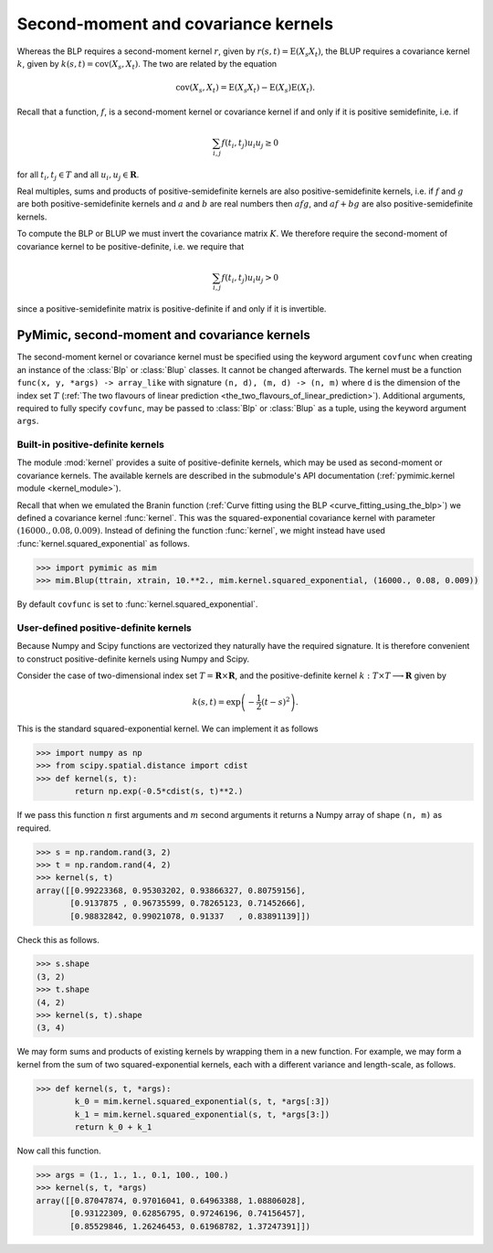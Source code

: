 .. _kernels:

************************************
Second-moment and covariance kernels
************************************

Whereas the BLP requires a second-moment kernel :math:`r`, given by
:math:`r(s, t) = \operatorname{E}(X_{s}X_{t})`, the BLUP requires a
covariance kernel :math:`k`, given by :math:`k(s, t) =
\operatorname{cov}(X_{s}, X_{t})`. The two are related by the equation

.. math::

   \operatorname{cov}(X_{s}, X_{t}) = \operatorname{E}(X_{s}X_{t}) - \operatorname{E}(X_{s})\operatorname{E}(X_{t}).

Recall that a function, :math:`f`, is a second-moment kernel or
covariance kernel if and only if it is positive semidefinite, i.e. if

.. math::

   \sum_{i, j}f(t_{i}, t_{j})u_{i}u_{j} \ge 0

for all :math:`t_{i}, t_{j} \in T` and all :math:`u_{i}, u_{j} \in
\mathbf{R}`.

Real multiples, sums and products of positive-semidefinite kernels are
also positive-semidefinite kernels, i.e. if :math:`f` and :math:`g` are
both positive-semidefinite kernels and :math:`a` and :math:`b` are
real numbers then :math:`afg`, and :math:`af + bg` are also
positive-semidefinite kernels.

To compute the BLP or BLUP we must invert the covariance matrix
:math:`K`. We therefore require the second-moment of covariance kernel
to be positive-definite, i.e. we require that

.. math::

   \sum_{i, j}f(t_{i}, t_{j})u_{i}u_{j} > 0

since a positive-semidefinite matrix is positive-definite if and only
if it is invertible.


.. _pymimic_secondmoment_and_covariance_kernels:

PyMimic, second-moment and covariance kernels
#############################################

The second-moment kernel or covariance kernel must be specified using
the keyword argument ``covfunc`` when creating an instance of the
:class:`Blp` or :class:`Blup` classes. It cannot be changed
afterwards. The kernel must be a function ``func(x, y, *args) ->
array_like`` with signature ``(n, d), (m, d) -> (n, m)`` where ``d``
is the dimension of the index set :math:`T` (:ref:`The two flavours of
linear prediction
<the_two_flavours_of_linear_prediction>`). Additional arguments,
required to fully specify ``covfunc``, may be passed to :class:`Blp`
or :class:`Blup` as a tuple, using the keyword argument ``args``.


Built-in positive-definite kernels
----------------------------------

The module :mod:`kernel` provides a suite of positive-definite
kernels, which may be used as second-moment or covariance kernels. The
available kernels are described in the submodule's API documentation
(:ref:`pymimic.kernel module <kernel_module>`).

Recall that when we emulated the Branin function (:ref:`Curve fitting
using the BLP <curve_fitting_using_the_blp>`) we defined a covariance
kernel :func:`kernel`. This was the squared-exponential covariance
kernel with parameter :math:`(16000., 0.08, 0.009)`. Instead of
defining the function :func:`kernel`, we might instead have used
:func:`kernel.squared_exponential` as follows.

.. sourcecode:: python
   
   >>> import pymimic as mim
   >>> mim.Blup(ttrain, xtrain, 10.**2., mim.kernel.squared_exponential, (16000., 0.08, 0.009))

By default ``covfunc`` is set to :func:`kernel.squared_exponential`.

User-defined positive-definite kernels
--------------------------------------

Because Numpy and Scipy functions are vectorized they naturally have
the required signature. It is therefore convenient to construct
positive-definite kernels using Numpy and Scipy.

Consider the case of two-dimensional index set :math:`T = \mathbf{R}
\times \mathbf{R}`, and the positive-definite kernel :math:`k: T
\times T \longrightarrow \mathbf{R}` given by

.. math::

   k(s, t) = \exp\left(-\dfrac{1}{2}(t - s)^{2}\right).

This is the standard squared-exponential kernel. We can implement it
as follows

.. sourcecode:: python

   >>> import numpy as np
   >>> from scipy.spatial.distance import cdist
   >>> def kernel(s, t):
           return np.exp(-0.5*cdist(s, t)**2.)

If we pass this function :math:`n` first arguments and :math:`m`
second arguments it returns a Numpy array of shape ``(n, m)`` as
required.

.. sourcecode:: python

   >>> s = np.random.rand(3, 2)
   >>> t = np.random.rand(4, 2)
   >>> kernel(s, t)
   array([[0.99223368, 0.95303202, 0.93866327, 0.80759156],
          [0.9137875 , 0.96735599, 0.78265123, 0.71452666],
	  [0.98832842, 0.99021078, 0.91337   , 0.83891139]])

Check this as follows.

.. sourcecode:: python
		
   >>> s.shape
   (3, 2)
   >>> t.shape
   (4, 2)
   >>> kernel(s, t).shape
   (3, 4)

We may form sums and products of existing kernels by wrapping them in
a new function. For example, we may form a kernel from the sum of two
squared-exponential kernels, each with a different variance and
length-scale, as follows.

.. sourcecode:: python

   >>> def kernel(s, t, *args):
           k_0 = mim.kernel.squared_exponential(s, t, *args[:3])
	   k_1 = mim.kernel.squared_exponential(s, t, *args[3:])
           return k_0 + k_1

Now call this function.

.. sourcecode:: python

   >>> args = (1., 1., 1., 0.1, 100., 100.)
   >>> kernel(s, t, *args)
   array([[0.87047874, 0.97016041, 0.64963388, 1.08806028],
          [0.93122309, 0.62856795, 0.97246196, 0.74156457],
          [0.85529846, 1.26246453, 0.61968782, 1.37247391]])
